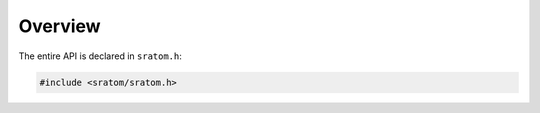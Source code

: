 ########
Overview
########

.. default-domain:: c
.. highlight:: c

The entire API is declared in ``sratom.h``:

.. code-block:: c

   #include <sratom/sratom.h>
